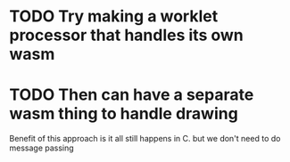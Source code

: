* TODO Try making a worklet processor that handles its own wasm
* TODO Then can have a separate wasm thing to handle drawing
Benefit of this approach is it all still happens in C. but we don't
need to do message passing
